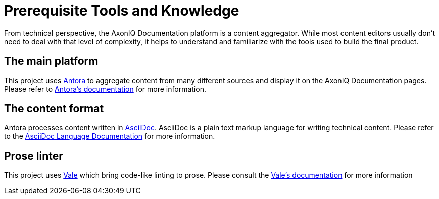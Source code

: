 = Prerequisite Tools and Knowledge
:page-needs-improvement: stub
:page-needs-stub: This document is a stub. Please expand it with relevant details.

From technical perspective, the AxonIQ Documentation platform is a content aggregator. While most content editors usually don't need to deal with that level of complexity, it helps to understand and familiarize with the tools used to build the final product.

== The main platform

This project uses https://antora.org/[Antora] to aggregate content from many different sources and display it on the AxonIQ Documentation pages. Please refer to https://docs.antora.org[Antora's documentation] for more information.

== The content format

Antora processes content written in https://asciidoc.org/[AsciiDoc]. AsciiDoc is a plain text markup language for writing technical content. Please refer to the https://docs.asciidoctor.org/asciidoc/latest/[AsciiDoc Language Documentation] for more information.

== Prose linter

This project uses https://vale.sh/[Vale] which bring code-like linting to prose. Please consult the https://vale.sh/docs/topics/scoping/[Vale's documentation] for more information